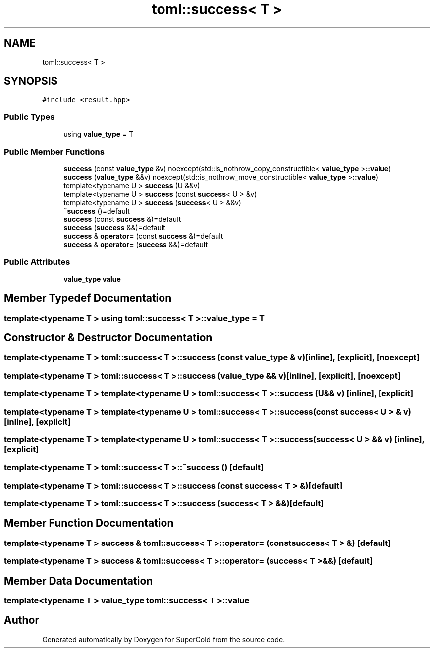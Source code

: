 .TH "toml::success< T >" 3 "Sat Jun 18 2022" "Version 1.0" "SuperCold" \" -*- nroff -*-
.ad l
.nh
.SH NAME
toml::success< T >
.SH SYNOPSIS
.br
.PP
.PP
\fC#include <result\&.hpp>\fP
.SS "Public Types"

.in +1c
.ti -1c
.RI "using \fBvalue_type\fP = T"
.br
.in -1c
.SS "Public Member Functions"

.in +1c
.ti -1c
.RI "\fBsuccess\fP (const \fBvalue_type\fP &v) noexcept(std::is_nothrow_copy_constructible< \fBvalue_type\fP >\fB::value\fP)"
.br
.ti -1c
.RI "\fBsuccess\fP (\fBvalue_type\fP &&v) noexcept(std::is_nothrow_move_constructible< \fBvalue_type\fP >\fB::value\fP)"
.br
.ti -1c
.RI "template<typename U > \fBsuccess\fP (U &&v)"
.br
.ti -1c
.RI "template<typename U > \fBsuccess\fP (const \fBsuccess\fP< U > &v)"
.br
.ti -1c
.RI "template<typename U > \fBsuccess\fP (\fBsuccess\fP< U > &&v)"
.br
.ti -1c
.RI "\fB~success\fP ()=default"
.br
.ti -1c
.RI "\fBsuccess\fP (const \fBsuccess\fP &)=default"
.br
.ti -1c
.RI "\fBsuccess\fP (\fBsuccess\fP &&)=default"
.br
.ti -1c
.RI "\fBsuccess\fP & \fBoperator=\fP (const \fBsuccess\fP &)=default"
.br
.ti -1c
.RI "\fBsuccess\fP & \fBoperator=\fP (\fBsuccess\fP &&)=default"
.br
.in -1c
.SS "Public Attributes"

.in +1c
.ti -1c
.RI "\fBvalue_type\fP \fBvalue\fP"
.br
.in -1c
.SH "Member Typedef Documentation"
.PP 
.SS "template<typename T > using \fBtoml::success\fP< T >::value_type =  T"

.SH "Constructor & Destructor Documentation"
.PP 
.SS "template<typename T > \fBtoml::success\fP< T >::success (const \fBvalue_type\fP & v)\fC [inline]\fP, \fC [explicit]\fP, \fC [noexcept]\fP"

.SS "template<typename T > \fBtoml::success\fP< T >::success (\fBvalue_type\fP && v)\fC [inline]\fP, \fC [explicit]\fP, \fC [noexcept]\fP"

.SS "template<typename T > template<typename U > \fBtoml::success\fP< T >::success (U && v)\fC [inline]\fP, \fC [explicit]\fP"

.SS "template<typename T > template<typename U > \fBtoml::success\fP< T >::success (const \fBsuccess\fP< U > & v)\fC [inline]\fP, \fC [explicit]\fP"

.SS "template<typename T > template<typename U > \fBtoml::success\fP< T >::success (\fBsuccess\fP< U > && v)\fC [inline]\fP, \fC [explicit]\fP"

.SS "template<typename T > \fBtoml::success\fP< T >::~\fBsuccess\fP ()\fC [default]\fP"

.SS "template<typename T > \fBtoml::success\fP< T >::success (const \fBsuccess\fP< T > &)\fC [default]\fP"

.SS "template<typename T > \fBtoml::success\fP< T >::success (\fBsuccess\fP< T > &&)\fC [default]\fP"

.SH "Member Function Documentation"
.PP 
.SS "template<typename T > \fBsuccess\fP & \fBtoml::success\fP< T >::operator= (const \fBsuccess\fP< T > &)\fC [default]\fP"

.SS "template<typename T > \fBsuccess\fP & \fBtoml::success\fP< T >::operator= (\fBsuccess\fP< T > &&)\fC [default]\fP"

.SH "Member Data Documentation"
.PP 
.SS "template<typename T > \fBvalue_type\fP \fBtoml::success\fP< T >::value"


.SH "Author"
.PP 
Generated automatically by Doxygen for SuperCold from the source code\&.
